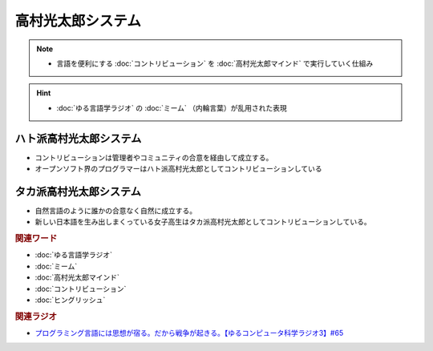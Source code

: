 高村光太郎システム
==========================================================
.. note:: 
  * 言語を便利にする :doc:`コントリビューション` を :doc:`高村光太郎マインド`   で実行していく仕組み

.. hint:: 
  * :doc:`ゆる言語学ラジオ` の :doc:`ミーム` （内輪言葉）が乱用された表現

ハト派高村光太郎システム
-----------------------------------
* コントリビューションは管理者やコミュニティの合意を経由して成立する。
* オープンソフト界のプログラマーはハト派高村光太郎としてコントリビューションしている
  
タカ派高村光太郎システム
-----------------------------------
* 自然言語のように誰かの合意なく自然に成立する。
* 新しい日本語を生み出しまくっている女子高生はタカ派高村光太郎としてコントリビューションしている。

.. rubric:: 関連ワード
* :doc:`ゆる言語学ラジオ` 
* :doc:`ミーム` 
* :doc:`高村光太郎マインド` 
* :doc:`コントリビューション` 
* :doc:`ヒングリッシュ` 

.. rubric:: 関連ラジオ
* `プログラミング言語には思想が宿る。だから戦争が起きる。【ゆるコンピュータ科学ラジオ3】#65`_

.. _プログラミング言語には思想が宿る。だから戦争が起きる。【ゆるコンピュータ科学ラジオ3】#65: https://www.youtube.com/watch?v=qNHfKNjX8Us
